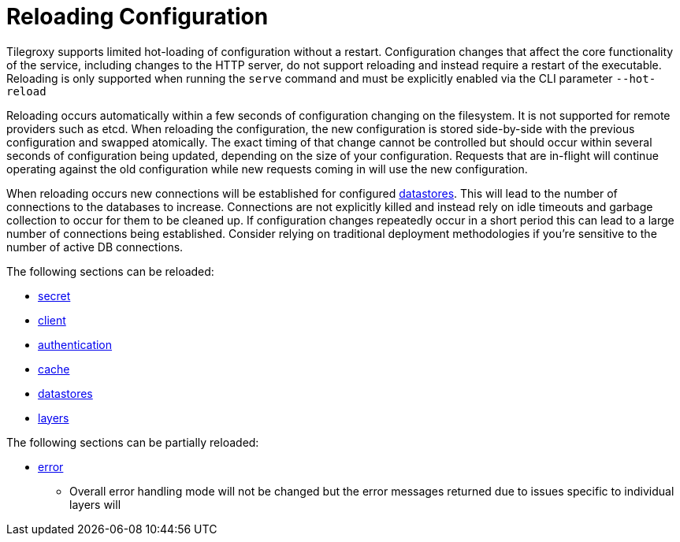 = Reloading Configuration

Tilegroxy supports limited hot-loading of configuration without a restart. Configuration changes that affect the core functionality of the service, including changes to the HTTP server, do not support reloading and instead require a restart of the executable.  Reloading is only supported when running the `serve` command and must be explicitly enabled via the CLI parameter `--hot-reload`

Reloading occurs automatically within a few seconds of configuration changing on the filesystem.  It is not supported for remote providers such as etcd.  When reloading the configuration, the new configuration is stored side-by-side with the previous configuration and swapped atomically. The exact timing of that change cannot be controlled but should occur within several seconds of configuration being updated, depending on the size of your configuration.  Requests that are in-flight will continue operating against the old configuration while new requests coming in will use the new configuration.

When reloading occurs new connections will be established for configured xref:configuration/datastores/index.adoc[datastores]. This will lead to the number of connections to the databases to increase. Connections are not explicitly killed and instead rely on idle timeouts and garbage collection to occur for them to be cleaned up. If configuration changes repeatedly occur in a short period this can lead to a large number of connections being established. Consider relying on traditional deployment methodologies if you're sensitive to the number of active DB connections.

The following sections can be reloaded:

* xref:configuration/secret/index.adoc[secret]
* xref:configuration/client.adoc[client]
* xref:configuration/authentication/index.adoc[authentication]
* xref:configuration/cache/index.adoc[cache]
* xref:configuration/datastores/index.adoc[datastores]
* xref:configuration/layer.adoc[layers]

The following sections can be partially reloaded:

* xref:configuration/error.adoc[error]
** Overall error handling mode will not be changed but the error messages returned due to issues specific to individual layers will


